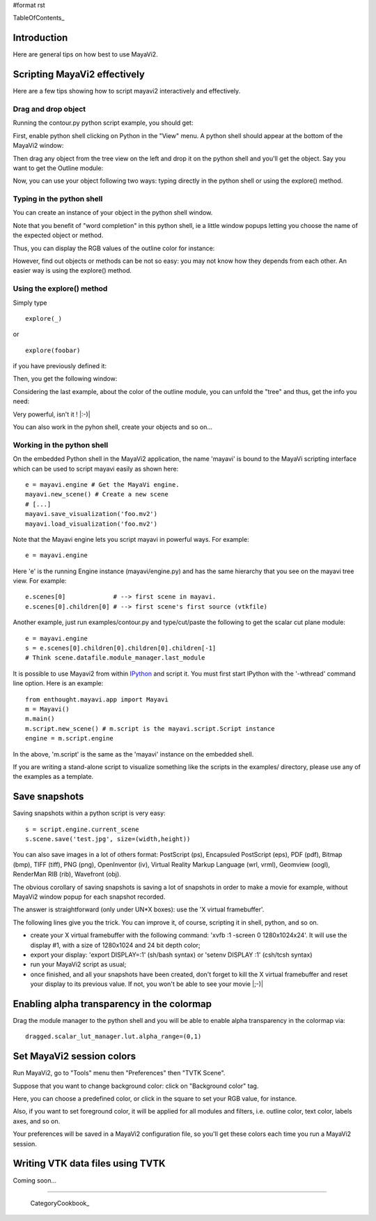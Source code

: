 #format rst

TableOfContents_

Introduction
============

Here are general tips on how best to use MayaVi2.

Scripting MayaVi2 effectively
=============================

Here are a few tips showing how to script mayavi2 interactively and effectively.

Drag and drop object
--------------------

Running the contour.py python script example, you should get:


.. image:: images/Cookbook/MayaVi/Tips/ps1.png

First, enable python shell clicking on Python in the "View" menu. A python shell should appear at the bottom of the MayaVi2 window:


.. image:: images/Cookbook/MayaVi/Tips/ps2.png

Then drag any object from the tree view on the left and drop it on the python shell and you'll get the object. Say you want to get the Outline module:


.. image:: images/Cookbook/MayaVi/Tips/ps3.png

Now, you can use your object following two ways: typing directly in the python shell or using the explore() method.

Typing in the python shell
--------------------------

You can create an instance of your object in the python shell window.


.. image:: images/Cookbook/MayaVi/Tips/ps4.png

Note that you benefit of "word completion" in this python shell, ie a little window popups letting you choose the name of the expected object or method.

Thus, you can display the RGB values of the outline color for instance:


.. image:: images/Cookbook/MayaVi/Tips/ps5.png

However, find out objects or methods can be not so easy: you may not know how they depends from each other. An easier way is using the explore() method.

Using the explore() method
--------------------------

Simply type

::

   explore(_)

or

::

   explore(foobar)

if you have previously defined it:


.. image:: images/Cookbook/MayaVi/Tips/ps6.png

Then, you get the following window:


.. image:: images/Cookbook/MayaVi/Tips/ps7.png

Considering the last example, about the color of the outline module, you can unfold the "tree" and thus, get the info you need:


.. image:: images/Cookbook/MayaVi/Tips/ps8.png

Very powerful, isn't it ! |:-)|

You can also work in the pyhon shell, create your objects and so on...

Working in the python shell
---------------------------

On the embedded Python shell in the MayaVi2 application, the name 'mayavi' is bound to the MayaVi scripting interface which can be used to script mayavi easily as shown here:

::

   e = mayavi.engine # Get the MayaVi engine.
   mayavi.new_scene() # Create a new scene
   # [...]
   mayavi.save_visualization('foo.mv2')
   mayavi.load_visualization('foo.mv2')

Note that the Mayavi engine lets you script mayavi in powerful ways. For example:

::

   e = mayavi.engine



Here 'e' is the running Engine instance (mayavi/engine.py) and has the same hierarchy that you see on the mayavi tree view. For example:

::

   e.scenes[0]             # --> first scene in mayavi.
   e.scenes[0].children[0] # --> first scene's first source (vtkfile)

Another example, just run examples/contour.py and type/cut/paste the following to get the scalar cut plane module:

::

   e = mayavi.engine
   s = e.scenes[0].children[0].children[0].children[-1]
   # Think scene.datafile.module_manager.last_module

It is possible to use Mayavi2 from within `IPython <http://ipython.scipy.org>`_ and script it. You must first start IPython with the '-wthread' command line option. Here is an example:

::

   from enthought.mayavi.app import Mayavi
   m = Mayavi()
   m.main()
   m.script.new_scene() # m.script is the mayavi.script.Script instance
   engine = m.script.engine

In the above, 'm.script' is the same as the 'mayavi' instance on the embedded shell.

If you are writing a stand-alone script to visualize something like the scripts in the examples/ directory, please use any of the examples as a template.

Save snapshots
==============

Saving snapshots within a python script is very easy:

::

   s = script.engine.current_scene
   s.scene.save('test.jpg', size=(width,height))

You can also save images in a lot of others format: PostScript (ps), Encapsuled PostScript (eps), PDF (pdf), Bitmap (bmp), TIFF (tiff), PNG (png), OpenInventor (iv), Virtual Reality Markup Language (wrl, vrml), Geomview (oogl), RenderMan RIB (rib), Wavefront (obj).

The obvious corollary of saving snapshots is saving a lot of snapshots in order to make a movie for example, without MayaVi2 window popup for each snapshot recorded.

The answer is straightforward (only under UN*X boxes): use the 'X virtual framebuffer'.

The following lines give you the trick. You can improve it, of course, scripting it in shell, python, and so on.

* create your X virtual framebuffer with the following command: 'xvfb :1 -screen 0 1280x1024x24'. It will use the display #1, with a size of 1280x1024 and 24 bit depth color;

* export your display: 'export DISPLAY=:1' (sh/bash syntax) or 'setenv DISPLAY :1' (csh/tcsh syntax)

* run your MayaVi2 script as usual;

* once finished, and all your snapshots have been created, don't forget to kill the X virtual framebuffer and reset your display to its previous value. If not, you won't be able to see your movie |;-)|

Enabling alpha transparency in the colormap
===========================================

Drag the module manager to the python shell and you will be able to enable alpha transparency in the colormap via:

::

   dragged.scalar_lut_manager.lut.alpha_range=(0,1)

Set MayaVi2 session colors
==========================

Run MayaVi2, go to "Tools" menu then "Preferences" then "TVTK Scene".

Suppose that you want to change background color: click on "Background color" tag.

Here, you can choose a predefined color, or click in the square to set your RGB value, for instance.


.. image:: images/Cookbook/MayaVi/Tips/setcolors.png

Also, if you want to set foreground color, it will be applied for all modules and filters, i.e. outline color, text color, labels axes, and so on.

Your preferences will be saved in a MayaVi2 configuration file, so you'll get these colors each time you run a MayaVi2 session.

Writing VTK data files using TVTK
=================================

Coming soon...

-------------------------

 CategoryCookbook_

